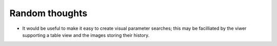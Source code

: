 Random thoughts
===============

- It would be useful to make it easy to create visual parameter searches; this
  may be facilliated by the viwer supporting a table view and the images
  storing their history.
